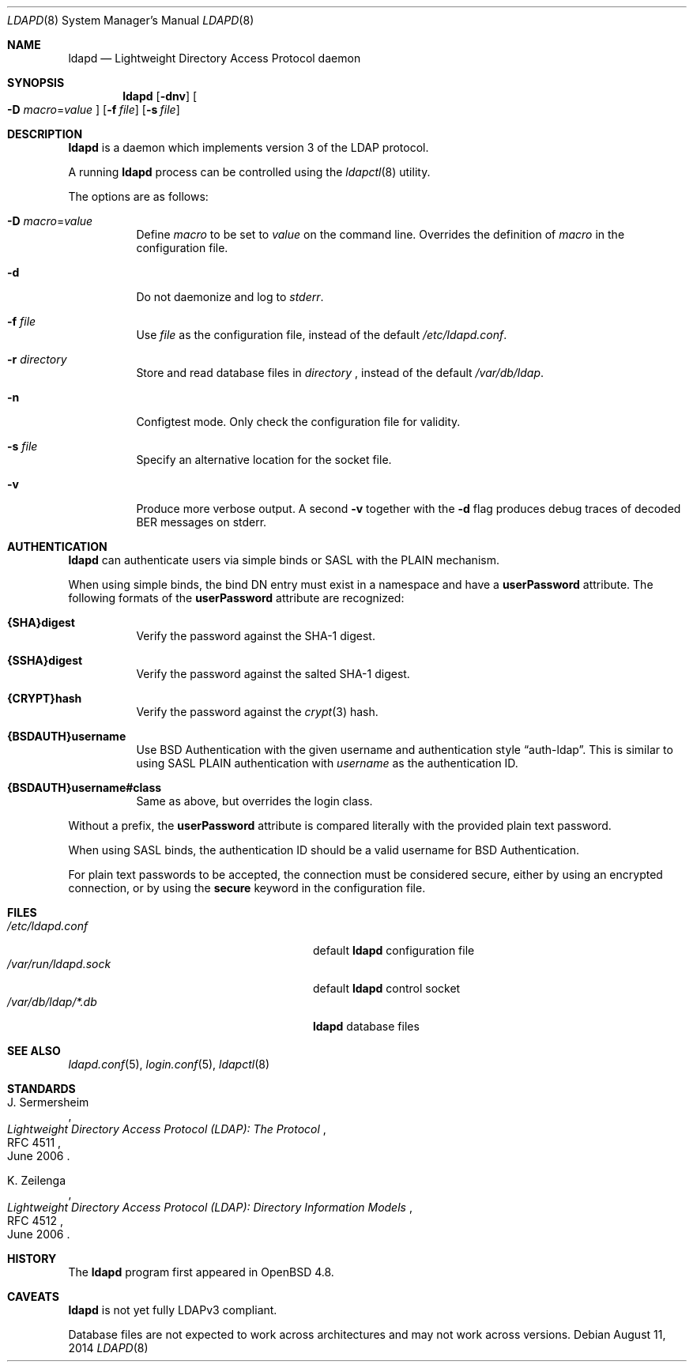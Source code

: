 .\"	$OpenBSD: ldapd.8,v 1.12 2014/08/11 08:21:55 jmc Exp $
.\"
.\" Copyright (c) 2009, 2010 Martin Hedenfalk <martin@bzero.se>
.\"
.\" Permission to use, copy, modify, and distribute this software for any
.\" purpose with or without fee is hereby granted, provided that the above
.\" copyright notice and this permission notice appear in all copies.
.\"
.\" THE SOFTWARE IS PROVIDED "AS IS" AND THE AUTHOR DISCLAIMS ALL WARRANTIES
.\" WITH REGARD TO THIS SOFTWARE INCLUDING ALL IMPLIED WARRANTIES OF
.\" MERCHANTABILITY AND FITNESS. IN NO EVENT SHALL THE AUTHOR BE LIABLE FOR
.\" ANY SPECIAL, DIRECT, INDIRECT, OR CONSEQUENTIAL DAMAGES OR ANY DAMAGES
.\" WHATSOEVER RESULTING FROM LOSS OF USE, DATA OR PROFITS, WHETHER IN AN
.\" ACTION OF CONTRACT, NEGLIGENCE OR OTHER TORTIOUS ACTION, ARISING OUT OF
.\" OR IN CONNECTION WITH THE USE OR PERFORMANCE OF THIS SOFTWARE.
.\"
.Dd $Mdocdate: August 11 2014 $
.Dt LDAPD 8
.Os
.Sh NAME
.Nm ldapd
.Nd Lightweight Directory Access Protocol daemon
.Sh SYNOPSIS
.Nm ldapd
.Op Fl dnv
.Oo
.Fl D Ar macro Ns = Ns Ar value
.Oc
.Op Fl f Ar file
.Op Fl s Ar file
.Sh DESCRIPTION
.Nm
is a daemon which implements version 3 of the LDAP protocol.
.Pp
A running
.Nm
process can be controlled using the
.Xr ldapctl 8
utility.
.Pp
The options are as follows:
.Bl -tag -width Ds
.It Fl D Ar macro Ns = Ns Ar value
Define
.Ar macro
to be set to
.Ar value
on the command line.
Overrides the definition of
.Ar macro
in the configuration file.
.It Fl d
Do not daemonize and log to
.Em stderr .
.It Fl f Ar file
Use
.Ar file
as the configuration file, instead of the default
.Pa /etc/ldapd.conf .
.It Fl r Ar directory
Store and read database files in
.Ar directory
, instead of the default
.Pa /var/db/ldap .
.It Fl n
Configtest mode.
Only check the configuration file for validity.
.It Fl s Ar file
Specify an alternative location for the socket file.
.It Fl v
Produce more verbose output.
A second
.Fl v
together with the
.Fl d
flag produces debug traces of decoded BER messages on stderr.
.El
.Sh AUTHENTICATION
.Nm
can authenticate users via simple binds or SASL with the PLAIN
mechanism.
.Pp
When using simple binds, the bind DN entry must exist in a namespace
and have a
.Ic userPassword
attribute.
The following formats of the
.Ic userPassword
attribute are recognized:
.Bl -tag -width Ds
.It Ic {SHA}digest
Verify the password against the SHA-1 digest.
.It Ic {SSHA}digest
Verify the password against the salted SHA-1 digest.
.It Ic {CRYPT}hash
Verify the password against the
.Xr crypt 3
hash.
.It Ic {BSDAUTH}username
Use
.Bx
Authentication with the given username and authentication style
.Dq auth-ldap .
This is similar to using SASL PLAIN authentication with
.Ar username
as the authentication ID.
.It Ic {BSDAUTH}username#class
Same as above, but overrides the login class.
.El
.Pp
Without a prefix, the
.Ic userPassword
attribute is compared literally with the provided plain text password.
.Pp
When using SASL binds, the authentication ID should be a valid
username for
.Bx
Authentication.
.Pp
For plain text passwords to be accepted, the connection must be
considered secure, either by using an encrypted connection, or by
using the
.Ic secure
keyword in the configuration file.
.Sh FILES
.Bl -tag -width "/var/run/ldapd.sockXXXXXXX" -compact
.It Pa /etc/ldapd.conf
default
.Nm
configuration file
.It Pa /var/run/ldapd.sock
default
.Nm
control socket
.It Pa /var/db/ldap/*.db
.Nm
database files
.El
.Sh SEE ALSO
.Xr ldapd.conf 5 ,
.Xr login.conf 5 ,
.Xr ldapctl 8
.Sh STANDARDS
.Rs
.%A J. Sermersheim
.%D June 2006
.%R RFC 4511
.%T Lightweight Directory Access Protocol (LDAP): The Protocol
.Re
.Pp
.Rs
.%A K. Zeilenga
.%D June 2006
.%R RFC 4512
.%T Lightweight Directory Access Protocol (LDAP): Directory Information Models
.Re
.Sh HISTORY
The
.Nm
program first appeared in
.Ox 4.8 .
.Sh CAVEATS
.Nm
is not yet fully LDAPv3 compliant.
.Pp
Database files are not expected to work across architectures and may
not work across versions.
